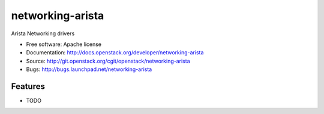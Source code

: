 ===============================
networking-arista
===============================

Arista Networking drivers

* Free software: Apache license
* Documentation: http://docs.openstack.org/developer/networking-arista
* Source: http://git.openstack.org/cgit/openstack/networking-arista
* Bugs: http://bugs.launchpad.net/networking-arista

Features
--------

* TODO
